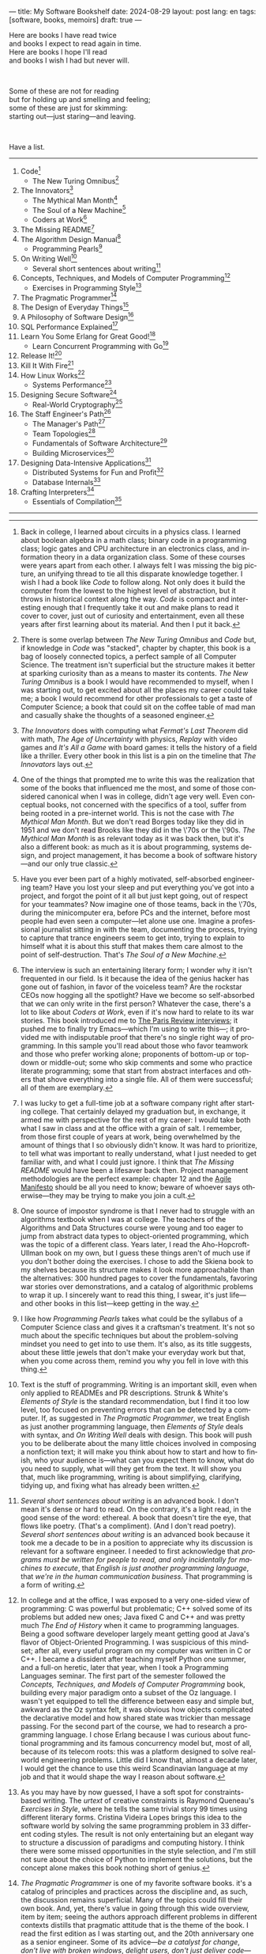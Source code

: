 ---
title: My Software Bookshelf
date: 2024-08-29
layout: post
lang: en
tags: [software, books, memoirs]
draft: true
---
#+OPTIONS: toc:nil num:nil
#+LANGUAGE: en

Here are books I have read twice \\
and books I expect to read again in time.\\
Here are books I hope I'll read\\
and books I wish I had but never will.

#+BEGIN_EXPORT html
<br/>
<div></div>
#+END_EXPORT

Some of these are not for reading\\
but for holding up and smelling and feeling;\\
some of these are just for skimming:\\
starting out---just staring---and leaving.
#+BEGIN_EXPORT html
<br/>
<div></div>
#+END_EXPORT

Have a list.

-----
1. Code[fn:1]
   + The New Turing Omnibus[fn:2]
2. The Innovators[fn:3]
   + The Mythical Man Month[fn:4]
   + The Soul of a New Machine[fn:5]
   + Coders at Work[fn:6]
3. The Missing README[fn:7]
4. The Algorithm Design Manual[fn:8]
   + Programming Pearls[fn:9]
5. On Writing Well[fn:10]
   + Several short sentences about writing[fn:11]
6. Concepts, Techniques, and Models of Computer Programming[fn:12]
   + Exercises in Programming Style[fn:13]
7. The Pragmatic Programmer[fn:14]
8. The Design of Everyday Things[fn:15]
9. A Philosophy of Software Design[fn:16]
10. SQL Performance Explained[fn:21]
11. Learn You Some Erlang for Great Good![fn:19]
    + Learn Concurrent Programming with Go[fn:20]
12. Release It![fn:24]
13. Kill It With Fire[fn:25]
14. How Linux Works[fn:17]
    + Systems Performance[fn:18]
15. Designing Secure Software[fn:22]
    + Real-World Cryptography[fn:23]
16. The Staff Engineer's Path[fn:26]
    + The Manager's Path[fn:27]
    + Team Topologies[fn:28]
    + Fundamentals of Software Architecture[fn:29]
    + Building Microservices[fn:30]
17. Designing Data-Intensive Applications[fn:31]
    + Distributed Systems for Fun and Profit[fn:32]
    + Database Internals[fn:33]
18. Crafting Interpreters[fn:34]
    + Essentials of Compilation[fn:35]

-----

[fn:1] Back in college, I learned about circuits in a physics class. I learned about boolean algebra in a math class; binary code in a programming class; logic gates and CPU architecture in an electronics class, and information theory in a data organization class. Some of these courses were years apart from each other. I always felt I was missing the big picture, an unifying thread to tie all this disparate knowledge together. I wish I had a book like /Code/ to follow along. Not only does it build the computer from the lowest to the highest level of abstraction, but it throws in  historical context along the way. /Code/ is compact and interesting enough that I frequently take it out and make plans to read it cover to cover, just out of curiosity and entertainment, even all these years after first learning about its material. And then I put it back.

[fn:2] There is some overlap between /The New Turing Omnibus/ and /Code/ but, if knowledge in /Code/ was "stacked", chapter by chapter, this book is a bag of loosely connected topics, a perfect sample of all Computer Science. The treatment isn't superficial but the structure makes it better at sparking curiosity than as a means to master its contents. /The New Turing Omnibus/ is a book I would have recommended to myself, when I was starting out, to get excited about all the places my career could take me; a book I would recommend for other professionals to get a taste of Computer Science; a book that could sit on the coffee table of mad man and casually shake the thoughts of a seasoned engineer.

[fn:3] /The Innovators/ does with computing what /Fermat's Last Theorem/ did with math, /The Age of Uncertainty/ with physics, /Replay/ with video games and /It's All a Game/ with board games: it tells the history of a field like a thriller. Every other book in this list is a pin on the timeline that /The Innovators/ lays out.

[fn:4] One of the things that prompted me to write this was the realization that some of the books that influenced me the most, and some of those considered canonical when I was in college, didn't age very well. Even conceptual books, not concerned with the specifics of a tool, suffer from being rooted in a pre-internet world. This is not the case with /The Mythical Man Month/. But we don't read Borges today like they did in 1951 and we don't read Brooks like they did in the \'70s or the \'90s. /The Mythical Man Month/ is as relevant today as it was back then, but it's also a different book: as much as it is about programming, systems design, and project management, it has become a book of software history---and our only true classic.

[fn:5] Have you ever been part of a highly motivated, self-absorbed engineering team? Have you lost
your sleep and put everything you've got into a project, and forgot the point of it all but just kept going, out of respect for your teammates? Now imagine one of those teams, back in the \'70s, during the minicomputer era, before PCs and the internet, before most people had even seen a computer---let alone use one. Imagine a professional journalist sitting in with the team, documenting the process, trying to capture that trance engineers seem to get into, trying to explain to himself what it is about this stuff that makes them care almost to the point of self-destruction. That's /The Soul of a New Machine/.

[fn:6] The interview is such an entertaining literary form; I wonder why it isn't frequented in our field. Is it because the idea of the genius hacker has gone out of fashion, in favor of the voiceless team? Are the rockstar CEOs now hogging all the spotlight? Have we become so self-absorbed that we can only write in the first person? Whatever the case, there's a lot to like about /Coders at Work/, even if it's now hard to relate to its war stories. This book introduced me to [[https://en.wikipedia.org/wiki/The_Paris_Review#Interviews][The Paris Review interviews]]; it pushed me to finally try Emacs---which I'm using to write this---; it provided me with indisputable proof that there's no single right way of programming. In this sample you'll read about those who favor teamwork and those who prefer working alone; proponents of bottom-up or top-down or middle-out; some who skip comments and some who practice literate programming; some that start from abstract interfaces and others that shove everything into a single file. All of them were successful; all of them are exemplary.

[fn:7] I was lucky to get a full-time job at a software company right after starting college. That certainly delayed my graduation but, in exchange, it armed me with perspective for the rest of my career: I would take both what I saw in class and at the office with a grain of salt. I remember, from those first couple of years at work, being overwhelmed by the amount of things that I so obviously didn't know. It was hard to prioritize, to tell what was important to really understand, what I just needed to get familiar with, and what I could just ignore. I think that /The Missing README/ would have been a lifesaver back then. Project management methodologies are the perfect example: chapter 12 and the [[https://agilemanifesto.org/][Agile Manifesto]] should be all you need to know; beware of whoever says otherwise---they may be trying to make you join a cult.

[fn:8] One source of impostor syndrome is that I never had to struggle with an algorithms textbook when I was at college. The teachers of the Algorithms and Data Structures course were young and too eager to jump from abstract data types to object-oriented programming, which was the topic of a different class. Years later, I read the Aho-Hopcroft-Ullman book on my own, but I guess these things aren't of much use if you don't bother doing the exercises. I chose to add the Skiena book to my shelves because its structure makes it look more approachable than the alternatives: 300 hundred pages to cover the fundamentals, favoring war stories over demonstrations, and a catalog of algorithmic problems to wrap it up. I sincerely want to read this thing, I swear, it's just life---and other books in this list---keep getting in the way.

[fn:9] I like how /Programming Pearls/ takes what could be the syllabus of a Computer Science class and gives it a craftsman's treatment. It's not so much about the specific techniques but about the problem-solving mindset you need to get into to use them. It's also, as its title suggests, about these little jewels that don't make your everyday work but that, when you come across them, remind you why you fell in love with this thing.

[fn:10] Text is the stuff of programming. Writing is an important skill, even when only applied to READMEs and PR descriptions. Strunk & White's /Elements of Style/ is the standard recommendation, but I find it too low level, too focused on preventing errors that can be detected by a computer. If, as suggested in /The Pragmatic Programmer/, we treat English as just another programming language, then /Elements of Style/ deals with syntax, and /On Writing Well/ deals with design. This book will push you to be deliberate about the many little choices involved in composing a nonfiction text; it will make you think about how to start and how to finish, who your audience is---what can you expect them to know, what do you need to supply, what will they get from the text. It will show you that, much like programming, writing is about simplifying, clarifying, tidying up, and fixing what has already been written.

[fn:11] /Several short sentences about writing/ is an advanced book. I don't mean it's dense or hard to read. On the contrary, it's a light read, in the good sense of the word: ethereal. A book that doesn't tire the eye, that flows like poetry. (That's a compliment). (And I don't read poetry). /Several short sentences about writing/ is an advanced book because it took me a decade to be in a position to appreciate why its discussion is relevant for a software engineer. I needed to first acknowledge that /programs must be written for people to read, and only incidentally for machines to execute/, that /English is just another programming language/, that /we're in the human communication business/. That programming is a form of writing.

[fn:12] In college and at the office, I was exposed to a very one-sided view of programming: C was powerful but problematic; C++ solved some of its problems but added new ones; Java fixed C and C++ and was pretty much /The End of History/ when it came to programming languages. Being a good software developer largely meant getting good at Java's flavor of Object-Oriented Programming. I was suspicious of this mindset; after all, every useful program on my computer was written in C or C++. I became a dissident after teaching myself Python one summer, and a full-on heretic, later that year, when I took a Programming Languages seminar. The first part of the semester followed the /Concepts, Techniques, and Models of Computer Programming/ book, building every major paradigm onto a subset of the Oz language. I wasn't yet equipped to tell the difference between easy and simple but, awkward as the Oz syntax felt, it was obvious how objects complicated the declarative model and how shared state was trickier than message passing. For the second part of the course, we had to research a programming language. I chose Erlang because I was curious about functional programming and its famous concurrency model but, most of all, because of its telecom roots: this was a platform designed to solve real-world engineering problems. Little did I know that, almost a decade later, I would get the chance to use this weird Scandinavian language at my job and that it would shape the way I reason about software.

[fn:13] As you may have by now guessed, I have a soft spot for constraints-based writing. The /urtext/ of creative constraints is Raymond Queneau's /Exercises in Style/, where he tells the same trivial story 99 times using different literary forms. Cristina Videira Lopes brings this idea to the software world by solving the same programming problem in 33 different coding styles. The result is not only entertaining but an elegant way to structure a discussion of paradigms and computing history. I think there were some missed opportunities in the style selection, and I'm still not sure about the choice of Python to implement the solutions, but the concept alone makes this book nothing short of genius.

[fn:14] /The Pragmatic Programmer/ is one of my favorite software books. it's a catalog of principles and practices across the discipline and, as such, the discussion remains superficial. Many of the topics could fill their own book. And, yet, there's value in going through this wide overview, item by item; seeing the authors approach different problems in different contexts distills that pragmatic attitude that is the theme of the book. I read the first edition as I was starting out, and the 20th anniversary one as a senior engineer. Some of its advice---/be a catalyst for change/, /don't live with broken windows/, /delight users, don't just deliver code/---resounded like a mantra throughout my career.

[fn:15] I'm ashamed to admit that I've left /The Design of Everyday Things/ unfinished after a couple of chapters. Not because there's anything wrong with abandoning books, but because I feel I should have become familiar with these ideas years ago. I don't think we programmers fully acknowledge how much of design goes into our work. Not just how much of what we call software design has in common with industrial or graphical design, but how much we could benefit from a human-centered approach to our everyday decisions, from how we display information on the screen to how we order arguments in a function definition.

[fn:16] /A Philosophy of Software Design/ is my /I Ching/. I thought I had a good idea of how to write code, of what a good design was, even if I couldn't quite put it into words. And then this little unassuming book made me change my mind about things I'd previously thought were obvious---/smaller modules are always better/, /inline comments are a bad smell/, etc. Ousterhout removes some of the subjectivity from notions like /complexity/ and /abstraction/ and offers many heuristics along with examples of how they stop making sense when taken too far. Perhaps the book's biggest contribution is the advice to strive for modules that are not small or large but /deep/.

[fn:17] I could try to fool myself into thinking I'll someday read [[https://pages.cs.wisc.edu/~remzi/OSTEP/][/Operating Systems: Three Easy Pieces/]], but that day would never come. Instead, I've picked up the humbler /How Linux Works/, a concrete and up-to-date book about the only Operating System I will ever care to learn about. If it could only have 10% or 20% more conceptual background it would be just perfect, thank you.

[fn:18]  Who isn't guilty of throwing the "root of all evils" bit around? I am, but these days I feel better represented by Joe Armstrong's quote than by Knuth's: "Make it work, then make it beautiful, then if you really, really have to, make it fast. 90% of the time, if you make it beautiful, it will already be fast". /Systems Performance/ is for the other 10% of the time. The Performance Analysis Methodology [[https://www.youtube.com/watch?v=abLan0aXJkw][talk]] and [[https://queue.acm.org/detail.cfm?id=2413037][paper]] are good introductions to these ideas. If that's not enough, then there's /Systems Performance/, which is probably the most technical and specialized book on my bookshelf.
I learned about Brendan Gregg's work through a colleague, during a period when the executives were pushing us to reduce infrastructure costs by optimizing our systems. The book forced me to work against my instincts, looking inside the very things my brain insisted on abstracting away. I was out of my league, clearly, and I didn't reduce infra costs, but I came out a better engineer from the experience.

[fn:19] The Erlang language and its platform are so special---the pragmatic take on functional programming, the actor model, the /let it crash/ philosophy, the preemptive scheduler, the OTP behaviors, the built-in observability---that it's worth studying just for perspective and inspiration. And I can't think of a better way to study Erlang than by reading /Learn You Some Erlang for Great Good!/---except perhaps running a system in production /while/ reading it. It's also one of the best software books I know; beyond Erlang, it can be a fun introduction to functional design, fault tolerance, and distributed systems.

[fn:20] Concurrent programming is hard for many reasons. We tend to think sequentially. Concurrent programs are harder to test and their bugs are harder to reproduce. Only occasionally do we need to write concurrent code. But, also, I think the narrative of the discipline, and the tooling, haven't caught up to the last couple of decades of hardware evolution. Why do we spend so many cycles thinking and talking about sophisticated algorithms and distributed architectures, and so few in concurrent program design? Why does the concurrency model feel like an afterthought in most programming languages, old and new? There are two notable exceptions to this trend: the Erlang and the Go ecosystems. Erlang is a superior platform but, paraphrasing its author, you can't get Erlang's concurrency banana without the OTP gorilla holding the banana and the preemptive scheduler jungle. Golang is the general-purpose alternative: for the most part you work and think as with any other mainstream language but, when you need concurrency, you can rely on message passing. And you can always resort to threads and mutexes if necessary. Hence, /Learn Concurrent Programming with Go/.

[fn:21] As I was putting together this list, I noticed something was missing from my bookshelf. There are books touching on data structures, file systems, database internals, software architecture, and large-scale distributed data systems. But none deals with using databases from a developer's perspective. Years ago I would have covered that gap with something like /Seven Databases in Seven Weeks/, to get an overview of the available systems and their trade-offs. But, as I grow older and more conservative I tend to favor frugality: you're likely to only need PostgreSQL for most projects, so why not focus on getting good at that? That still doesn't warrant reading a book dedicated to PostgreSQL, to the SQL language, or to the relational model. Looking around I saw many recommendations of /SQL performance explained/, which has an [[https://use-the-index-luke.com/][online version]]. This book starts with a bold premise: /the only thing developers need to learn is how to index/. Far from turning it into a shallow tutorial, this premise provides the book with structure: each chapter is dedicated to a portion of a SQL query, going deep into the processes and data structures that power it.

[fn:22] I just bought /Designing Secure Software/; I haven't read it yet. Its inclusion in this list is a statement of intent. Everyone says that security is important, but that usually translates to sanitizing SQL inputs, installing software patches, and completing SOC 2 training. There should be more to it, some holistic approach, some instincts developers can acquire without having to become specialists. Maybe by reading the book I'll find out.

[fn:23] /Don't roll your own crypto/, the saying goes. /Stay clear from those who do/, I might add. As far as I can tell, a deep understanding of cryptography isn't necessary to use it effectively as a security tool. But it still is an interesting area of human knowledge, a beautiful intersection of math and computer science. Despite the hordes that have raided it. From the few chapters that I've read, /Real-World Cryptography/ seems to strike a good balance of conceptual discussion, technical details, and practical insight.

[fn:24] The biggest revelation of my professional life was moving from building software wishfully expected to scale, to maintaining systems that had been running in production, for years, /at/ scale.
It wasn't about easing development; it was about easing operations. It wasn't about sophisticated components; it was about keeping things simple to reason about. It wasn't about preventing errors; it was about working despite them. It wasn't about scalability; it was about stability. While some of the discussion and the war stories  show their age, no book that I know of does a better job at imbuing this production-first attitude than /Release It!/

[fn:25] Someone recently told me: "If you are not dealing with legacy systems at work, then you are building someone else's legacy system". This is an elegant way to capture the ideas in /Kill It With Fire/. We spend a disproportionate amount of time discussing greenfield system design, considering that most of our actual work consists of old software maintenance. /Kill It With Fire/ didn't really work for me as a book: something is missing in its organization; I would often get lost in the details. But its many insights and some brilliant passages keep coming back to me when I work and when I write. I think the ideas in this book hint at a more sustainable future for the software industry.

[fn:26] There used to be an assumption---there still is, really---that, after reaching the Senior level, engineers had to choose between settling there or jumping to a management position. This has terrible consequences because people who don't like to manage, or are bad at it, or would just prefer a technical role, switch to management because it seems their only option to grow professionally. (As a side note: stability instead of growth is always an option). The Staff engineer track at some organizations is the solution to that problem. Staff, Principal, and Distinguished engineers are technically-focused, individual contributor roles, but with higher responsibilities and impact than Seniors. This doesn't mean they don't have to deal with people and politics (we're in the human communication business, remember?), it means they have an organizational perspective and operate beyond the team level. /The Staff Engineer's Path/ is a very stimulating read, making a great case for this track, with tools and career advice for those who want to pursue it. It's also a truly modern book, surveying and organizing the industry insights from the past decade.

[fn:27] /We're not in the high-tech business, we're in the human communication business/. That idea alone deserves /Peopleware/ a place on my shelves but, while its insights are still relevant today, a good part of the discussion now feels dated---from phone call interruptions to office cubicles. I think, today, /The Manager's Path/ does a better job of describing a people-first approach to software development. Anyone leading or managing or being managed---that is, anyone---can benefit from the ideas in this book.

[fn:28] /Team Topologies/ is not the most fun of reads even for those, like me, interested in development processes and how we organize our work. But it presents some useful principles to escape the pitfalls of 'this is the only way we know' and 'this is what everyone else is doing' in organizational design. In a nutshell: apply the Conway law, design software architecture and team interactions together, favor flow and autonomous delivery, assign responsibilities to match the team's cognitive capacity, and remove bottlenecks by offloading specialized work to support teams (e.g. platform).

[fn:29] I have mixed feelings about software architecture. I think Architecture, the field, is worth studying, discussing, and working on, but the role of the Software Architect---calling the shots while the devs do the work---shouldn't exist. That's why I think the architectural mindset comes second to the organizational perspective promoted by /The Staff Engineer's Path/ and /Team Topologies/. That being said, /Fundamentals of Software Architecture/ is a great book, packed with useful concepts, techniques, and patterns. The companion /Software Architecture: The Hard Parts/ presents the same material through a case study.

[fn:30] I'm a bit of a reactionary when it comes to microservices. I think they are an organizational pattern rather than an architectural one, and that its scope of application is narrow. I've heard about teams suffering because of microservices more often than about teams benefiting from them. But I'm fond of /Building Microservices/, in part because the author is very explicit about when not to use them, and in part because it was the first software architecture book I read that felt like it had been written for my times, for the post-cloud world. I picked it up after joining a startup that was building a microservices platform because I wanted to do it right. As it turned out, we were doing it wrong, and we shouldn't have been doing it at all.

[fn:31] I picked up /Designing Data-Intensive Applications/ out of a mix of professional curiosity and fear of missing out. I felt that I needed some academic support to navigate the technological explosion that had taken place in the years after I had graduated. I religiously worked my way through the book for a few months. Kleppmann hits a surprising balance of depth, breadth, length, and readability. Over the years, I've read accounts from other engineers who went through a similar process---even though none of us are really designing data-intensive applications or using advanced distributed systems techniques in production. I concluded that this book has become a modern classic and reading it is a rite of passage for a certain kind of senior engineer.

[fn:32] /Distributed Systems for Fun and Profit/ is the gentler introduction to distributed systems. Because of its topic selection and the mostly conceptual treatment, it should be all most software developers need to know about this subject. And, for those who want more, each chapter wraps with a curated list of papers and resources for further reading.

[fn:33] If you compare the table of contents of /Database Internals/ and /Designing Data-Intensive Applications/ you'll see a lot of overlap. I think of /Database Internals/ as a kind of B-side of Kleppmann's book; more succinct, slightly more focused on databases than in distributed systems. Considering how complex these topics get, this is a good alternative to a second reading of the first book.

[fn:34] One thing everybody seems to agree about: the Dragon Book is the definitive reference on compilers and language design. Another one: the Dragon Book is almost impossible to read. Over the last couple of years, I saw a new universal truth emerge: /Crafting Interpreters/ is the book anyone interested in language design should read. So far I've only read the introduction, but just by skimming it and reading about how it was [[https://journal.stuffwithstuff.com/2020/04/05/crafting-crafting-interpreters/][written]] and [[https://journal.stuffwithstuff.com/2021/07/29/640-pages-in-15-months/][diagrammed]], I can tell why this is such a praised and loved book. I wonder if, over the next decade, we'll see a generation of languages influenced by the work of Bob Nystrom. I decided to put this by the end of my list; I'd like to replace the idea that compilers are a tricky subject to struggle with in college with this: designing a programming language is what our whole career has been preparing us to do.

[fn:35] I couldn't wrap this up without a single mention of Lisp. There are books on my shelves about learning to program with Lisp---about thinking in Lisp---; a book to learn Clojure and another one to master it; a book to configure my editor using a Lisp dialect, and another to learn how computers learn (using Lisp). But nothing suits Lisp, and Racket in particular, better than language development. I don't remember where I learned about /Essentials of Compilation/---it's not a very popular book judging by the amount of reviews I can find online. But it seems approachable, building on the ideas of the [[https://legacy.cs.indiana.edu/~dyb/pubs/nano-jfp.pdf][nanopass framework]] and the [[http://scheme2006.cs.uchicago.edu/11-ghuloum.pdf][incremental approach]] to compiler construction; a good complement to /Crafting Interpreters/, and the perfect excuse to go nuts on Lisp.

-----

See also:

- [[https://github.com/facundoolano/software-papers][Papers for Software Engineers]].
- [[https://teachyourselfcs.com/][Teach Yourself Computer Science]].
- [[https://blog.codinghorror.com/recommended-reading-for-developers/][Recommended Reading for Developers]].
